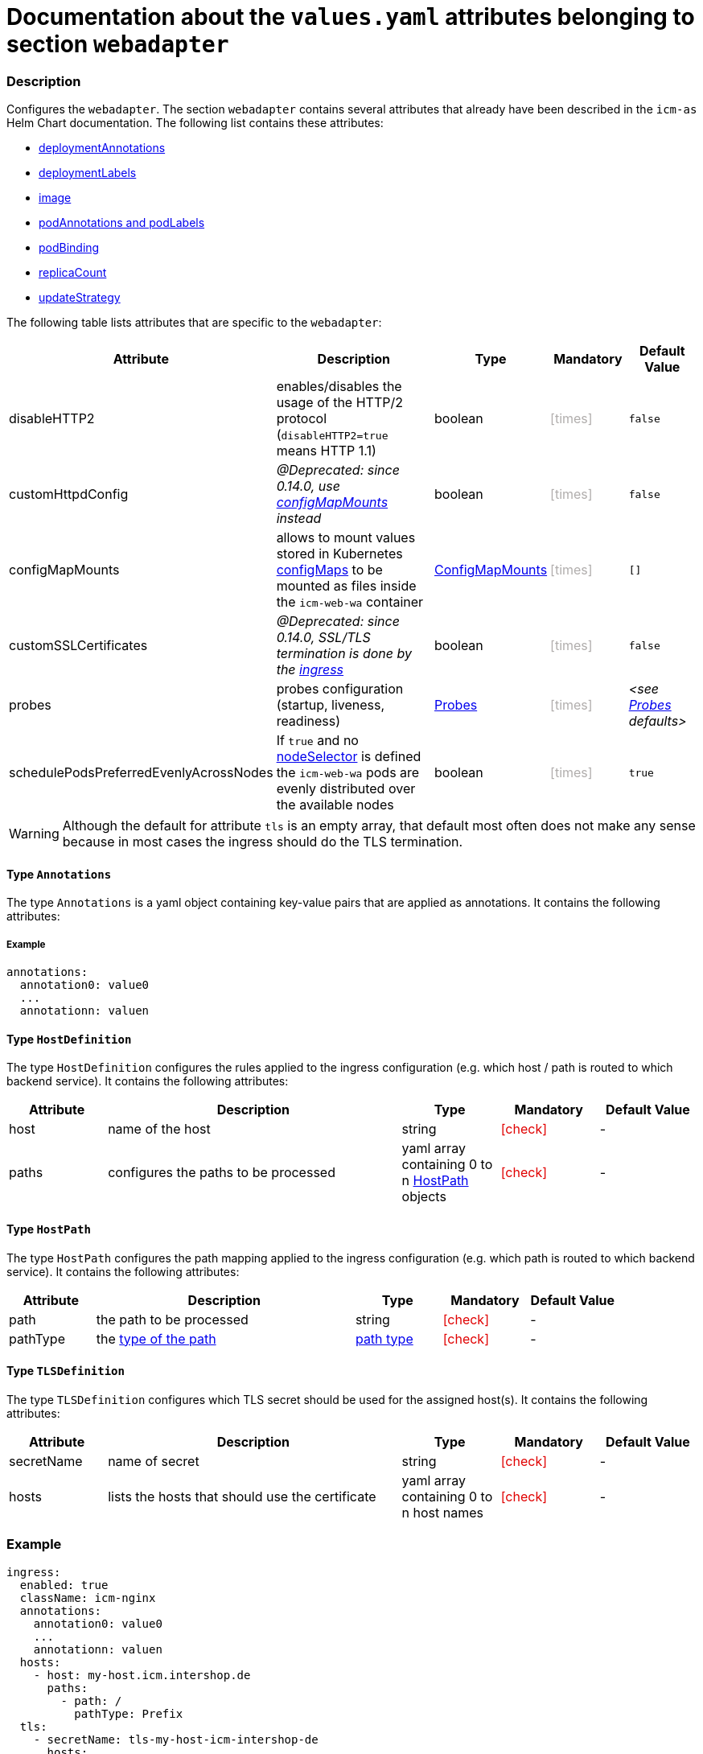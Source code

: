 = Documentation about the `values.yaml` attributes belonging to section `webadapter`

// GitHub issue: https://github.com/github/markup/issues/1095

:icons: font

ifdef::backend-html5[]
++++
<style>
.mand {
  color: #e00000;
}
.opt {
  color: #b0adac;
}
.cond {
  color: #FFDC00;
}
.tag-audience {
  font-style: italic;
}
.tag-audience::before {
  content: "@Target Audience: ";
}
.tag-since {
  font-style: italic;
}
.tag-since::before {
  content: "@Since: ";
}
.tag-deprecated {
  font-style: italic;
}
.tag-deprecated::before {
  content: "@Deprecated: ";
}
.placeholder {
  font-style: italic;
}
.placeholder::before {
  content: "<";
}
.placeholder::after {
  content: ">";
}
</style>
++++
endif::[]

:mandatory: icon:check[role="mand"]
:optional: icon:times[role="opt"]
:conditional: icon:question[role="cond"]


=== Description

Configures the `webadapter`. The section `webadapter` contains several attributes that already have been described in the `icm-as` Helm Chart documentation. The following list contains these attributes:

* link:../../../icm-as/docs/values-yaml/no-section.asciidoc#_example_deploymentAnnotations[deploymentAnnotations]
* link:../../../icm-as/docs/values-yaml/no-section.asciidoc#_example_deploymentLabels[deploymentLabels]
* link:../../../icm-as/docs/values-yaml/image.asciidoc[image]
* link:../../../icm-as/docs/values-yaml/no-section.asciidoc#_example_podAnnotations_podLabels[podAnnotations and podLabels]
* link:../../../icm-as/docs/values-yaml/pod-binding.asciidoc[podBinding]
* link:../../../icm-as/docs/values-yaml/no-section.asciidoc#_example_replicaCount[replicaCount]
* link:../../../icm-as/docs/values-yaml/no-section.asciidoc#_example_updateStrategy[updateStrategy]

The following table lists attributes that are specific to the `webadapter`:

[cols="1,3,1,1,1",options="header"]
|===
|Attribute |Description |Type |Mandatory |Default Value
|disableHTTP2|enables/disables the usage of the HTTP/2 protocol (`disableHTTP2=true` means HTTP 1.1)|boolean|{optional}|`false`
|customHttpdConfig|[.tag-deprecated]#since 0.14.0, use link:config-map-mounts.asciidoc[configMapMounts] instead#|boolean|{optional}|`false`
|configMapMounts|allows to mount values stored in Kubernetes https://kubernetes.io/docs/concepts/configuration/configmap/[configMaps] to be mounted as files inside the `icm-web-wa` container|link:config-map-mounts.asciidoc[ConfigMapMounts]|{optional}|`[]`
|customSSLCertificates|[.tag-deprecated]#since 0.14.0, SSL/TLS termination is done by the link:ingress.asciidoc[ingress]#|boolean|{optional}|`false`
|probes|probes configuration (startup, liveness, readiness)|link:probes.asciidoc[Probes]|{optional}|[.placeholder]#see link:config-map-mounts.asciidoc[Probes] defaults#
|schedulePodsPreferredEvenlyAcrossNodes|If `true` and no link:no-section.asciidoc#_example_nodeSelector[nodeSelector] is defined the `icm-web-wa` pods are evenly distributed over the available nodes |boolean|{optional}|`true`
|===


[WARNING]
====
Although the default for attribute `tls` is an empty array, that default most often does not make any sense because in most cases the ingress should do the TLS termination.
====

[#_annotations]
==== Type `Annotations`

The type `Annotations` is a yaml object containing key-value pairs that are applied as annotations. It contains the following attributes:

===== Example
[source,yaml]
----
annotations:
  annotation0: value0
  ...
  annotationn: valuen
----

[#_hostDefinition]
==== Type `HostDefinition`

The type `HostDefinition` configures the rules applied to the ingress configuration (e.g. which host / path is routed to which backend service). It contains the following attributes:

[cols="1,3,1,1,1",options="header"]
|===
|Attribute |Description |Type |Mandatory |Default Value
|host|name of the host|string|{mandatory}|-
|paths|configures the paths to be processed|yaml array containing 0 to n <<_hostPath,HostPath>> objects|{mandatory}|-
|===

[#_hostPath]
==== Type `HostPath`

The type `HostPath` configures the path mapping applied to the ingress configuration (e.g. which path is routed to which backend service). It contains the following attributes:

[cols="1,3,1,1,1",options="header"]
|===
|Attribute |Description |Type |Mandatory |Default Value
|path|the path to be processed|string|{mandatory}|-
|pathType|the https://kubernetes.io/docs/concepts/services-networking/ingress/#path-types[type of the path]|https://kubernetes.io/docs/concepts/services-networking/ingress/#path-types[path type]|{mandatory}|-
|===

[#_tlsDefinition]
==== Type `TLSDefinition`

The type `TLSDefinition` configures which TLS secret should be used for the assigned host(s). It contains the following attributes:

[cols="1,3,1,1,1",options="header"]
|===
|Attribute |Description |Type |Mandatory |Default Value
|secretName|name of secret|string|{mandatory}|-
|hosts|lists the hosts that should use the certificate|yaml array containing 0 to n host names|{mandatory}|-
|===

=== Example

[source,yaml]
----
ingress:
  enabled: true
  className: icm-nginx
  annotations:
    annotation0: value0
    ...
    annotationn: valuen
  hosts:
    - host: my-host.icm.intershop.de
      paths:
        - path: /
          pathType: Prefix
  tls:
    - secretName: tls-my-host-icm-intershop-de
      hosts:
        - my-host.icm.intershop.de
----
